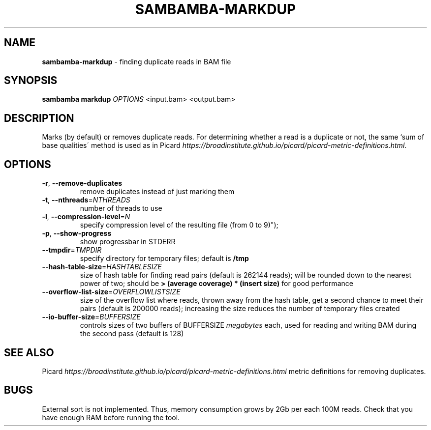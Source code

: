 .\" generated with Ronn/v0.7.3
.\" http://github.com/rtomayko/ronn/tree/0.7.3
.
.TH "SAMBAMBA\-MARKDUP" "1" "February 2015" "" ""
.
.SH "NAME"
\fBsambamba\-markdup\fR \- finding duplicate reads in BAM file
.
.SH "SYNOPSIS"
\fBsambamba markdup\fR \fIOPTIONS\fR <input\.bam> <output\.bam>
.
.SH "DESCRIPTION"
Marks (by default) or removes duplicate reads\. For determining whether a read is a duplicate or not, the same `sum of base qualities\' method is used as in Picard \fIhttps://broadinstitute\.github\.io/picard/picard\-metric\-definitions\.html\fR\.
.
.SH "OPTIONS"
.
.TP
\fB\-r\fR, \fB\-\-remove\-duplicates\fR
remove duplicates instead of just marking them
.
.TP
\fB\-t\fR, \fB\-\-nthreads\fR=\fINTHREADS\fR
number of threads to use
.
.TP
\fB\-l\fR, \fB\-\-compression\-level\fR=\fIN\fR
specify compression level of the resulting file (from 0 to 9)");
.
.TP
\fB\-p\fR, \fB\-\-show\-progress\fR
show progressbar in STDERR
.
.TP
\fB\-\-tmpdir\fR=\fITMPDIR\fR
specify directory for temporary files; default is \fB/tmp\fR
.
.TP
\fB\-\-hash\-table\-size\fR=\fIHASHTABLESIZE\fR
size of hash table for finding read pairs (default is 262144 reads); will be rounded down to the nearest power of two; should be \fB> (average coverage) * (insert size)\fR for good performance
.
.TP
\fB\-\-overflow\-list\-size\fR=\fIOVERFLOWLISTSIZE\fR
size of the overflow list where reads, thrown away from the hash table, get a second chance to meet their pairs (default is 200000 reads); increasing the size reduces the number of temporary files created
.
.TP
\fB\-\-io\-buffer\-size\fR=\fIBUFFERSIZE\fR
controls sizes of two buffers of BUFFERSIZE \fImegabytes\fR each, used for reading and writing BAM during the second pass (default is 128)
.
.SH "SEE ALSO"
Picard \fIhttps://broadinstitute\.github\.io/picard/picard\-metric\-definitions\.html\fR metric definitions for removing duplicates\.
.
.SH "BUGS"
External sort is not implemented\. Thus, memory consumption grows by 2Gb per each 100M reads\. Check that you have enough RAM before running the tool\.
